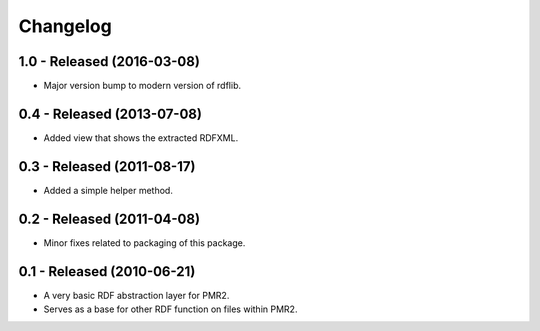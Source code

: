 Changelog
=========

1.0 - Released (2016-03-08)
---------------------------

* Major version bump to modern version of rdflib.

0.4 - Released (2013-07-08)
---------------------------

* Added view that shows the extracted RDFXML.

0.3 - Released (2011-08-17)
---------------------------

* Added a simple helper method.

0.2 - Released (2011-04-08)
---------------------------

* Minor fixes related to packaging of this package.


0.1 - Released (2010-06-21)
---------------------------

* A very basic RDF abstraction layer for PMR2.
* Serves as a base for other RDF function on files within PMR2.

